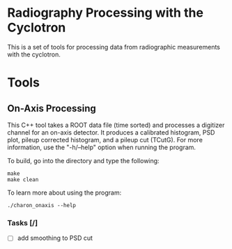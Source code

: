 * Radiography Processing with the Cyclotron
This is a set of tools for processing data from radiographic
measurements with the cyclotron. 
* Tools
** On-Axis Processing
This C++ tool takes a ROOT data file (time sorted) and processes a
digitizer channel for an on-axis detector. It produces a calibrated
histogram, PSD plot, pileup corrected histogram, and a pileup cut
(TCutG). For more information, use the "-h/--help" option when running
the program.

To build, go into the directory and type the following:
#+BEGIN_SRC 
make
make clean
#+END_SRC

To learn more about using the program:
#+BEGIN_SRC 
./charon_onaxis --help
#+END_SRC

*** Tasks [/]
    - [ ] add smoothing to PSD cut
